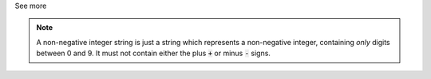 .. _inform3_2:

.. container:: toggle

  .. container:: header

    See more

  .. note::

    A non-negative integer string is just a string which represents a non-negative integer, containing *only* digits between 0 and 9.
    It must not contain either the plus :code:`+` or minus :code:`-` signs.
